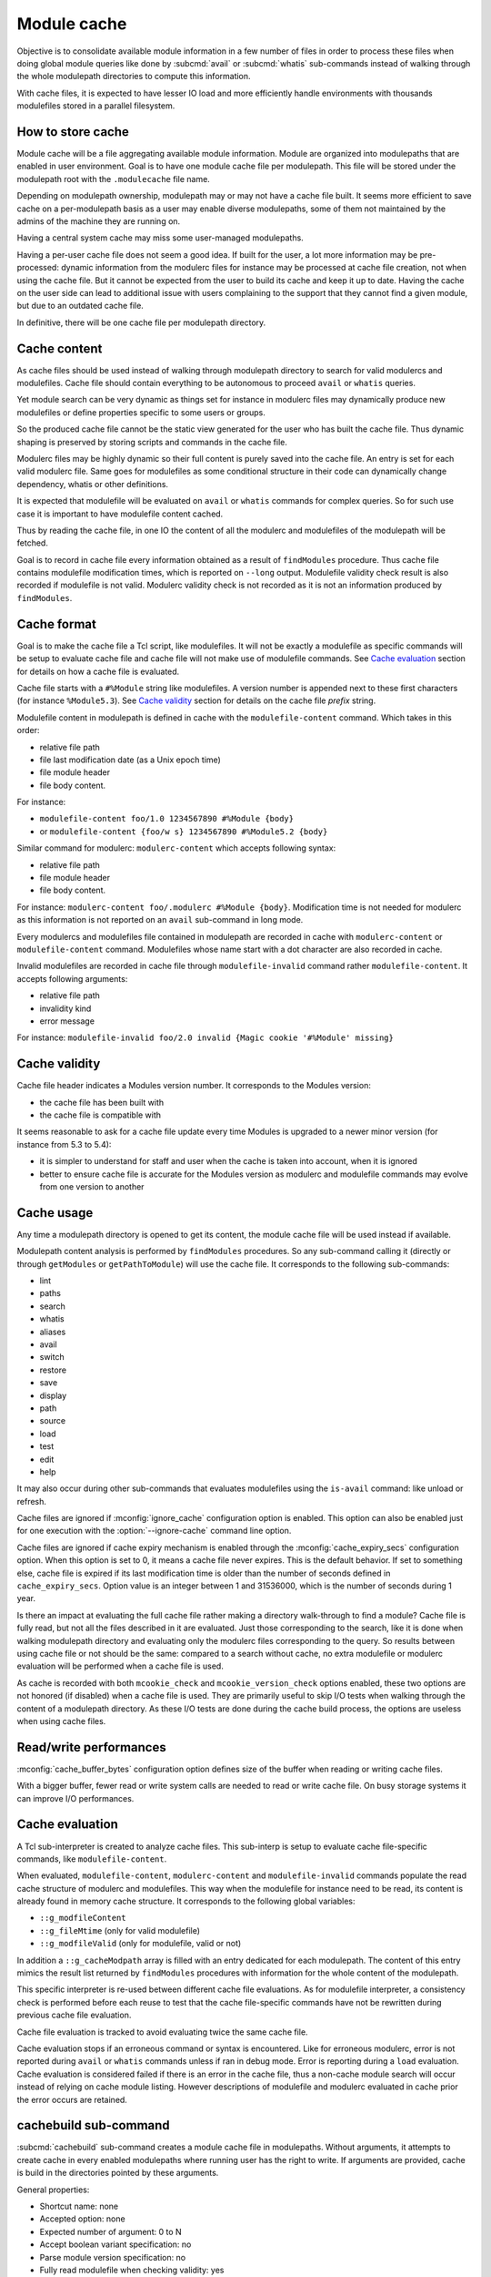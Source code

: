 .. _module-cache:

Module cache
============

Objective is to consolidate available module information in a few number of
files in order to process these files when doing global module queries like
done by :subcmd:`avail` or :subcmd:`whatis` sub-commands instead of walking
through the whole modulepath directories to compute this information.

With cache files, it is expected to have lesser IO load and more efficiently
handle environments with thousands modulefiles stored in a parallel
filesystem.

How to store cache
------------------

Module cache will be a file aggregating available module information. Module
are organized into modulepaths that are enabled in user environment. Goal is
to have one module cache file per modulepath. This file will be stored under
the modulepath root with the ``.modulecache`` file name.

Depending on modulepath ownership, modulepath may or may not have a cache file
built. It seems more efficient to save cache on a per-modulepath basis as a
user may enable diverse modulepaths, some of them not maintained by the admins
of the machine they are running on.

Having a central system cache may miss some user-managed modulepaths.

Having a per-user cache file does not seem a good idea. If built for the user,
a lot more information may be pre-processed: dynamic information from the
modulerc files for instance may be processed at cache file creation, not when
using the cache file. But it cannot be expected from the user to build its
cache and keep it up to date. Having the cache on the user side can lead
to additional issue with users complaining to the support that they cannot
find a given module, but due to an outdated cache file.

In definitive, there will be one cache file per modulepath directory.

Cache content
-------------

As cache files should be used instead of walking through modulepath directory
to search for valid modulercs and modulefiles. Cache file should contain
everything to be autonomous to proceed ``avail`` or ``whatis`` queries.

Yet module search can be very dynamic as things set for instance in modulerc
files may dynamically produce new modulefiles or define properties specific to
some users or groups.

So the produced cache file cannot be the static view generated for the user
who has built the cache file. Thus dynamic shaping is preserved by storing
scripts and commands in the cache file.

Modulerc files may be highly dynamic so their full content is purely saved
into the cache file. An entry is set for each valid modulerc file. Same goes
for modulefiles as some conditional structure in their code can dynamically
change dependency, whatis or other definitions.

It is expected that modulefile will be evaluated on ``avail`` or ``whatis``
commands for complex queries. So for such use case it is important to have
modulefile content cached.

Thus by reading the cache file, in one IO the content of all the modulerc and
modulefiles of the modulepath will be fetched.

Goal is to record in cache file every information obtained as a result of
``findModules`` procedure. Thus cache file contains modulefile modification
times, which is reported on ``--long`` output. Modulefile validity check
result is also recorded if modulefile is not valid. Modulerc validity check
is not recorded as it is not an information produced by ``findModules``.

Cache format
------------

Goal is to make the cache file a Tcl script, like modulefiles. It will not
be exactly a modulefile as specific commands will be setup to evaluate cache
file and cache file will not make use of modulefile commands. See `Cache
evaluation`_ section for details on how a cache file is evaluated.

Cache file starts with a ``#%Module`` string like modulefiles. A version
number is appended next to these first characters (for instance
``%Module5.3``). See `Cache validity`_ section for details on the cache file
*prefix* string.

Modulefile content in modulepath is defined in cache with the
``modulefile-content`` command. Which takes in this order:

* relative file path
* file last modification date (as a Unix epoch time)
* file module header
* file body content.

For instance:

* ``modulefile-content foo/1.0 1234567890 #%Module {body}``
* or ``modulefile-content {foo/w s} 1234567890 #%Module5.2 {body}``

Similar command for modulerc: ``modulerc-content`` which accepts following
syntax:

* relative file path
* file module header
* file body content.

For instance: ``modulerc-content foo/.modulerc #%Module {body}``. Modification
time is not needed for modulerc as this information is not reported on an
``avail`` sub-command in long mode.

Every modulercs and modulefiles file contained in modulepath are recorded
in cache with ``modulerc-content`` or ``modulefile-content`` command.
Modulefiles whose name start with a dot character are also recorded in cache.

Invalid modulefiles are recorded in cache file through ``modulefile-invalid``
command rather ``modulefile-content``. It accepts following arguments:

* relative file path
* invalidity kind
* error message

For instance: ``modulefile-invalid foo/2.0 invalid {Magic cookie '#%Module'
missing}``

Cache validity
--------------

Cache file header indicates a Modules version number. It corresponds to the
Modules version:

* the cache file has been built with
* the cache file is compatible with

It seems reasonable to ask for a cache file update every time Modules is
upgraded to a newer minor version (for instance from 5.3 to 5.4):

* it is simpler to understand for staff and user when the cache is taken into
  account, when it is ignored
* better to ensure cache file is accurate for the Modules version as modulerc
  and modulefile commands may evolve from one version to another

Cache usage
-----------

Any time a modulepath directory is opened to get its content, the module cache
file will be used instead if available.

Modulepath content analysis is performed by ``findModules`` procedures. So
any sub-command calling it (directly or through ``getModules`` or
``getPathToModule``) will use the cache file. It corresponds to the following
sub-commands:

* lint
* paths
* search
* whatis
* aliases
* avail
* switch
* restore
* save
* display
* path
* source
* load
* test
* edit
* help

It may also occur during other sub-commands that evaluates modulefiles using
the ``is-avail`` command: like unload or refresh.

Cache files are ignored if :mconfig:`ignore_cache` configuration option is
enabled. This option can also be enabled just for one execution with the
:option:`--ignore-cache` command line option.

Cache files are ignored if cache expiry mechanism is enabled through the
:mconfig:`cache_expiry_secs` configuration option. When this option is set to
0, it means a cache file never expires. This is the default behavior. If set
to something else, cache file is expired if its last modification time is
older than the number of seconds defined in ``cache_expiry_secs``. Option
value is an integer between 1 and 31536000, which is the number of seconds
during 1 year.

Is there an impact at evaluating the full cache file rather making a directory
walk-through to find a module? Cache file is fully read, but not all the files
described in it are evaluated. Just those corresponding to the search, like it
is done when walking modulepath directory and evaluating only the modulerc
files corresponding to the query. So results between using cache file or not
should be the same: compared to a search without cache, no extra modulefile or
modulerc evaluation will be performed when a cache file is used.

As cache is recorded with both ``mcookie_check`` and ``mcookie_version_check``
options enabled, these two options are not honored (if disabled) when a cache
file is used. They are primarily useful to skip I/O tests when walking through
the content of a modulepath directory. As these I/O tests are done during the
cache build process, the options are useless when using cache files.

Read/write performances
-----------------------

:mconfig:`cache_buffer_bytes` configuration option defines size of the buffer
when reading or writing cache files.

With a bigger buffer, fewer read or write system calls are needed to read or
write cache file. On busy storage systems it can improve I/O performances.

Cache evaluation
----------------

A Tcl sub-interpreter is created to analyze cache files. This sub-interp is
setup to evaluate cache file-specific commands, like ``modulefile-content``.

When evaluated, ``modulefile-content``, ``modulerc-content`` and
``modulefile-invalid`` commands populate the read cache structure of modulerc
and modulefiles. This way when the modulefile for instance need to be read,
its content is already found in memory cache structure. It corresponds to the
following global variables:

* ``::g_modfileContent``
* ``::g_fileMtime`` (only for valid modulefile)
* ``::g_modfileValid`` (only for modulefile, valid or not)

In addition a ``::g_cacheModpath`` array is filled with an entry dedicated for
each modulepath. The content of this entry mimics the result list returned by
``findModules`` procedures with information for the whole content of the
modulepath.

This specific interpreter is re-used between different cache file evaluations.
As for modulefile interpreter, a consistency check is performed before each
reuse to test that the cache file-specific commands have not be rewritten
during previous cache file evaluation.

Cache file evaluation is tracked to avoid evaluating twice the same cache
file.

Cache evaluation stops if an erroneous command or syntax is encountered. Like
for erroneous modulerc, error is not reported during ``avail`` or ``whatis``
commands unless if ran in debug mode. Error is reporting during a ``load``
evaluation. Cache evaluation is considered failed if there is an error in the
cache file, thus a non-cache module search will occur instead of relying on
cache module listing. However descriptions of modulefile and modulerc
evaluated in cache prior the error occurs are retained.

cachebuild sub-command
----------------------

:subcmd:`cachebuild` sub-command creates a module cache file in modulepaths.
Without arguments, it attempts to create cache in every enabled modulepaths
where running user has the right to write. If arguments are provided, cache
is build in the directories pointed by these arguments.

General properties:

* Shortcut name: none
* Accepted option: none
* Expected number of argument: 0 to N
* Accept boolean variant specification: no
* Parse module version specification: no
* Fully read modulefile when checking validity: yes
* Sub-command only called from top level: yes
* Lead to modulefile evaluation: yes (``cachebuild``)

An error is returned for each specified directories where current user has no
write access.

An error is returned if a modulefile or a modulerc cannot be read. This error
ends cache content generation for current modulepath. Build continues with
next modulepath after this error.

Modulepaths where current user has no write rights are skipped and reported
with a warning notice.

Reports a ``Creating <modulepath>`` block header message for each cache file
created or updated. This report is made when verbosity is set to ``normal``
or higher mode.

:mconfig:`mcookie_check` and :mconfig:`mcookie_version_check` options are both
enabled when recording cache. This is produced with exact same content whether
these options are enabled or not.

cacheclear sub-command
----------------------

:subcmd:`cacheclear` sub-command deletes all module cache file in enabled
modulepaths.

General properties:

* Shortcut name: none
* Accepted option: none
* Expected number of argument: 0
* Accept boolean variant specification: no
* Parse module version specification: no
* Fully read modulefile when checking validity: no
* Sub-command only called from top level: yes
* Lead to modulefile evaluation: no

Modulepaths where current user has no write rights on the modulepath directory
are skipped and reported with a warning notice.

Reports a ``Deleting <modulepath>`` block header message for each cache file
created or updated. This report is made when verbosity is set to ``normal``
or higher mode.
